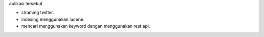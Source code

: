 aplikasi tersebut 

- straming twitter.
- indexing menggunakan lucene.
- mencari menggunakan keyword dengan menggunakan rest api.
